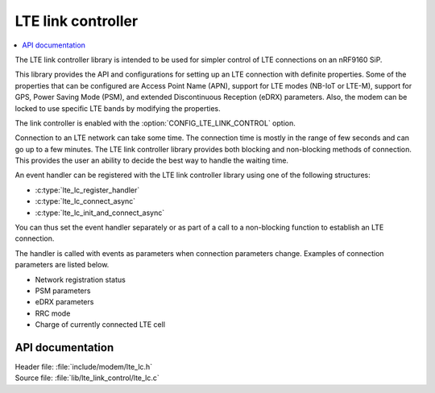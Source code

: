 .. _lte_lc_readme:

LTE link controller
###################

.. contents::
   :local:
   :depth: 2

The LTE link controller library is intended to be used for simpler control of LTE connections on an nRF9160 SiP.

This library provides the API and configurations for setting up an LTE connection with definite properties.
Some of the properties that can be configured are Access Point Name (APN), support for LTE modes (NB-IoT or LTE-M), support for GPS, Power Saving Mode (PSM), and extended Discontinuous Reception (eDRX) parameters.
Also, the modem can be locked to use specific LTE bands by modifying the properties.

The link controller is enabled with the :option:`CONFIG_LTE_LINK_CONTROL` option.

Connection to an LTE network can take some time.
The connection time is mostly in the range of few seconds and can go up to a few minutes.
The LTE link controller library provides both blocking and non-blocking methods of connection.
This provides the user an ability to decide the best way to handle the waiting time.

An event handler can be registered with the LTE link controller library using one of the following structures:

* :c:type:`lte_lc_register_handler`
* :c:type:`lte_lc_connect_async`
* :c:type:`lte_lc_init_and_connect_async`

You can thus set the event handler separately or as part of a call to a non-blocking function to establish an LTE connection.

The handler is called with events as parameters when connection parameters change.
Examples of connection parameters are listed below.

* Network registration status
* PSM parameters
* eDRX parameters
* RRC mode
* Charge of currently connected LTE cell

API documentation
*****************

| Header file: :file:`include/modem/lte_lc.h`
| Source file: :file:`lib/lte_link_control/lte_lc.c`

.. doxygengroup:: lte_lc
   :project: nrf
   :members:
